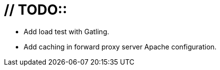 # // TODO::

* Add load test with Gatling.
* Add caching in forward proxy server Apache configuration.
